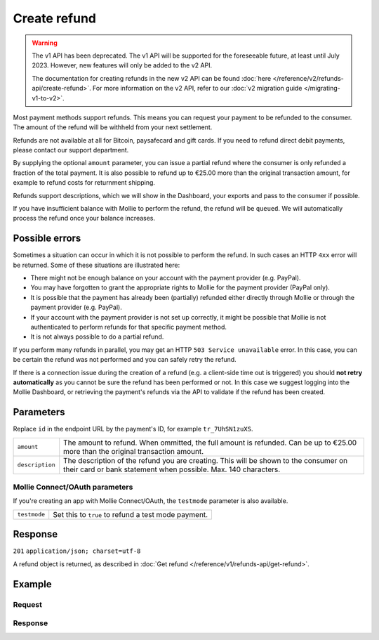 Create refund
=============
.. api-name:: Refunds API
   :version: 1


.. warning:: The v1 API has been deprecated. The v1 API will be supported for the foreseeable future, at least until
             July 2023. However, new features will only be added to the v2 API.

             The documentation for creating refunds in the new v2 API can be found
             :doc:`here </reference/v2/refunds-api/create-refund>`. For more information on the v2 API, refer to our
             :doc:`v2 migration guide </migrating-v1-to-v2>`.

.. endpoint::
   :method: POST
   :url: https://api.mollie.com/v1/payments/*id*/refunds

.. authentication::
   :api_keys: true
   :oauth: true

Most payment methods support refunds. This means you can request your payment to be refunded to the consumer. The amount
of the refund will be withheld from your next settlement.

Refunds are not available at all for Bitcoin, paysafecard and gift cards. If you need to refund direct debit payments,
please contact our support department.

By supplying the optional ``amount`` parameter, you can issue a partial refund where the consumer is only refunded a
fraction of the total payment. It is also possible to refund up to €25.00 more than the original transaction amount,
for example to refund costs for returnment shipping.

Refunds support descriptions, which we will show in the Dashboard, your exports and pass to the consumer if possible.

If you have insufficient balance with Mollie to perform the refund, the refund will be ``queued``. We will automatically
process the refund once your balance increases.

Possible errors
---------------
Sometimes a situation can occur in which it is not possible to perform the refund. In such cases an HTTP ``4xx`` error
will be returned. Some of these situations are illustrated here:

* There might not be enough balance on your account with the payment provider (e.g. PayPal).
* You may have forgotten to grant the appropriate rights to Mollie for the payment provider (PayPal only).
* It is possible that the payment has already been (partially) refunded either directly through Mollie or through the
  payment provider (e.g. PayPal).
* If your account with the payment provider is not set up correctly, it might be possible that Mollie is not
  authenticated to perform refunds for that specific payment method.
* It is not always possible to do a partial refund.

If you perform many refunds in parallel, you may get an HTTP ``503 Service unavailable`` error. In this case, you can be
certain the refund was not performed and you can safely retry the refund.

If there is a connection issue during the creation of a refund (e.g. a client-side time out is triggered) you should
**not retry automatically** as you cannot be sure the refund has been performed or not. In this case we suggest logging
into the Mollie Dashboard, or retrieving the payment's refunds via the API to validate if the refund has been created.

Parameters
----------
Replace ``id`` in the endpoint URL by the payment's ID, for example ``tr_7UhSN1zuXS``.

.. list-table::
   :widths: auto

   * - | ``amount``

       .. type:: decimal
          :required: false

     - The amount to refund. When ommitted, the full amount is refunded. Can be up to €25.00 more than the
       original transaction amount.

   * - | ``description``

       .. type:: string
          :required: false

     - The description of the refund you are creating. This will be shown to the consumer on their card or
       bank statement when possible. Max. 140 characters.

Mollie Connect/OAuth parameters
^^^^^^^^^^^^^^^^^^^^^^^^^^^^^^^
If you're creating an app with Mollie Connect/OAuth, the ``testmode`` parameter is also available.

.. list-table::
   :widths: auto

   * - | ``testmode``

       .. type:: boolean
          :required: false

     - Set this to ``true`` to refund a test mode payment.

Response
--------
``201`` ``application/json; charset=utf-8``

A refund object is returned, as described in :doc:`Get refund </reference/v1/refunds-api/get-refund>`.

Example
-------

Request
^^^^^^^
.. code-block:: bash
   :linenos:

   curl -X POST https://api.mollie.com/v1/payments/tr_WDqYK6vllg/refunds \
       -H "Authorization: Bearer test_dHar4XY7LxsDOtmnkVtjNVWXLSlXsM" \
       -d "amount=5.95" # Optional amount, if no amount is provided the total payment amount will be refunded

Response
^^^^^^^^
.. code-block:: http
   :linenos:

   HTTP/1.1 201 Created
   Content-Type: application/json; charset=utf-8

   {
       "id": "re_4qqhO89gsT",
       "payment": {
           "id": "tr_WDqYK6vllg",
           "mode": "test",
           "createdDatetime": "2018-03-14T12:10:57.0Z",
           "status": "refunded",
           "amount": "35.07",
           "amountRefunded": "5.95",
           "amountRemaining": "54.12",
           "description": "Order",
           "method": "ideal",
           "metadata": {
               "order_id": "33"
           },
           "details": {
               "consumerName": "Hr E G H K\u00fcppers en\/of MW M.J. K\u00fcppers-Veeneman",
               "consumerAccount": "NL53INGB0654422370",
               "consumerBic": "INGBNL2A"
           },
           "locale": "nl_NL",
           "links": {
               "webhookUrl": "https://webshop.example.org/payments/webhook",
               "redirectUrl": "https://webshop.example.org/order/33/",
               "refunds": "https://api.mollie.com/v1/payments/tr_WDqYK6vllg/refunds"
           }
       },
       "amount": "5.95",
       "description": "Order",
       "refundedDatetime": "2018-03-14T17:09:02.0Z"
   }
